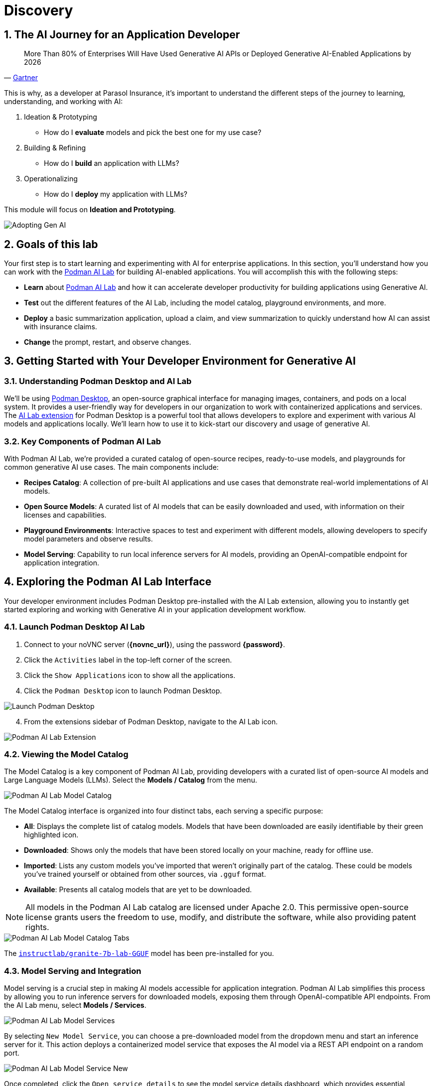 = Discovery
:imagesdir: ../assets/images
:sectnums:

++++
<!-- Google tag (gtag.js) -->
<script async src="https://www.googletagmanager.com/gtag/js?id=G-3HTRSDJ3M4"></script>
<script>
  window.dataLayer = window.dataLayer || [];
  function gtag(){dataLayer.push(arguments);}
  gtag('js', new Date());

  gtag('config', 'G-3HTRSDJ3M4');
</script>
++++

== The AI Journey for an Application Developer

"More Than 80% of Enterprises Will Have Used Generative AI APIs or Deployed Generative AI-Enabled Applications by 2026"
-- https://www.gartner.com/en/newsroom/press-releases/2023-10-11-gartner-says-more-than-80-percent-of-enterprises-will-have-used-generative-ai-apis-or-deployed-generative-ai-enabled-applications-by-2026[Gartner]

This is why, as a developer at Parasol Insurance, it's important to understand the different steps of the journey to learning, understanding, and working with AI:

. Ideation & Prototyping
* How do I *evaluate* models and pick the best one for my use case?
. Building & Refining
* How do I *build* an application with LLMs?
. Operationalizing
* How do I *deploy* my application with LLMs?

This module will focus on *Ideation and Prototyping*.

image::discovery/adopting-gen-ai.png[Adopting Gen AI]

== Goals of this lab

Your first step is to start learning and experimenting with AI for enterprise applications. In this section, you'll understand how you can work with the https://podman-desktop.io/docs/ai-lab[Podman AI Lab] for building AI-enabled applications. You will accomplish this with the following steps:

* *Learn* about https://podman-desktop.io/docs/ai-lab[Podman AI Lab] and how it can accelerate developer productivity for building applications using Generative AI.
* *Test* out the different features of the AI Lab, including the model catalog, playground environments, and more.
* *Deploy* a basic summarization application, upload a claim, and view summarization to quickly understand how AI can assist with insurance claims.
* *Change* the prompt, restart, and observe changes.

== Getting Started with Your Developer Environment for Generative AI

=== Understanding Podman Desktop and AI Lab

We'll be using https://podman-desktop.io[Podman Desktop], an open-source graphical interface for managing images, containers, and pods on a local system. It provides a user-friendly way for developers in our organization to work with containerized applications and services. The https://podman-desktop.io/extensions/ai-lab[AI Lab extension] for Podman Desktop is a powerful tool that allows developers to explore and experiment with various AI models and applications locally. We'll learn how to use it to kick-start our discovery and usage of generative AI.

=== Key Components of Podman AI Lab

With Podman AI Lab, we're provided a curated catalog of open-source recipes, ready-to-use models, and playgrounds for common generative AI use cases. The main components include:

* *Recipes Catalog*: A collection of pre-built AI applications and use cases that demonstrate real-world implementations of AI models.
* *Open Source Models*: A curated list of AI models that can be easily downloaded and used, with information on their licenses and capabilities.
* *Playground Environments*: Interactive spaces to test and experiment with different models, allowing developers to specify model parameters and observe results.
* *Model Serving*: Capability to run local inference servers for AI models, providing an OpenAI-compatible endpoint for application integration.

== Exploring the Podman AI Lab Interface

Your developer environment includes Podman Desktop pre-installed with the AI Lab extension, allowing you to instantly get started exploring and working with Generative AI in your application development workflow. 

=== Launch Podman Desktop AI Lab

. Connect to your noVNC server (*{novnc_url}*), using the password *{password}*.
. Click the `Activities` label in the top-left corner of the screen.
. Click the `Show Applications` icon to show all the applications.
. Click the `Podman Desktop` icon to launch Podman Desktop.

image::discovery/launch-podman-desktop.png[Launch Podman Desktop]

[start=4]
. From the extensions sidebar of Podman Desktop, navigate to the AI Lab icon.

image::discovery/ai-lab-extension-menu.png[Podman AI Lab Extension]

=== Viewing the Model Catalog

The Model Catalog is a key component of Podman AI Lab, providing developers with a curated list of open-source AI models and Large Language Models (LLMs). Select the *Models / Catalog* from the menu.

image::discovery/model-catalog.png[Podman AI Lab Model Catalog]

The Model Catalog interface is organized into four distinct tabs, each serving a specific purpose:

* *All*: Displays the complete list of catalog models. Models that have been downloaded are easily identifiable by their green highlighted icon.
* *Downloaded*: Shows only the models that have been stored locally on your machine, ready for offline use.
* *Imported*: Lists any custom models you've imported that weren't originally part of the catalog. These could be models you've trained yourself or obtained from other sources, via `.gguf` format.
* *Available*: Presents all catalog models that are yet to be downloaded.

[NOTE]
====
All models in the Podman AI Lab catalog are licensed under Apache 2.0. This permissive open-source license grants users the freedom to use, modify, and distribute the software, while also providing patent rights.
====

image::discovery/model-catalog-tabs.png[Podman AI Lab Model Catalog Tabs]

The https://huggingface.co/instructlab/granite-7b-lab-GGUF[`instructlab/granite-7b-lab-GGUF`] model has been pre-installed for you.

=== Model Serving and Integration

Model serving is a crucial step in making AI models accessible for application integration. Podman AI Lab simplifies this process by allowing you to run inference servers for downloaded models, exposing them through OpenAI-compatible API endpoints. From the AI Lab menu, select *Models / Services*.

image::discovery/model-services.png[Podman AI Lab Model Services]

By selecting `New Model Service`, you can choose a pre-downloaded model from the dropdown menu and start an inference server for it. This action deploys a containerized model service that exposes the AI model via a REST API endpoint on a random port.

image::discovery/model-service-new.png[Podman AI Lab Model Service New]

Once completed, click the `Open service details` to see the model service details dashboard, which provides essential information for integrating the model into your applications:

* *Container section*: Shows the model's container name, useful for viewing direct container interactions via Podman Desktop.
* *Model section*: Displays the model name, license, and source repository.
* *Server section*: Provides the local URL (inference endpoint) for the model.
* *Client Code section*: Offers integration code snippets in various programming languages.

image::discovery/model-service-details.png[Podman AI Lab Model Service Details]

Specifically, the `Client Code` section provides developers with code snippets in popular programming languages, such as Java, Python, JavaScript, and cURL, among others, to help quickly integrate the model into their applications. Typically, this includes the following information:

* *Endpoint connection details*: The URL and necessary headers for connecting to the model service.
* *Sample prompt*: A basic example query to test the model's functionality.

image::discovery/model-service-client-code.png[Podman AI Lab Model Service Client Code]

=== Testing out Playground Environments

The https://podman-desktop.io/docs/ai-lab/create-playground[AI Lab Playground] is a powerful feature that allows you to experiment with available models in a local environment. It provides an intuitive user interface for exploring model capabilities, accuracy, and finding the best model for your use case.

From the AI Lab menu, select `Models / Playgrounds`.

image::discovery/playground-menu.png[Podman AI Lab Playground]

By selecting `New Playground`, you can select a pre-downloaded model from the dropdown menu and start experimenting with it.

This action deploys two key components:

. A `Model Service` that exposes the AI model via an inference endpoint API.
. An `ai-lab-playground-chat` container that provides the user interface for model interaction.

image::discovery/playground-new.png[Podman AI Lab Playground New]

The Playground interface offers several technical features for fine-tuning model behavior:

* *System Prompt*:
** Located at the top of the chat interface, this allows you to set the context and behavior of the AI model.
* *Hyperparameter Tuning*: The *Settings* widget on the right side provides access to crucial parameters:
** *Temperature*: Controls the randomness of the model's responses. Lower values produce more deterministic outputs, while higher values introduce more randomness.
** *Max Tokens*: Limits the number of tokens generated by the model, which can help prevent overly verbose responses.
** *Top P*: Determines the number of tokens to consider for each step of the model's generation process. Higher values can lead to more diverse responses.

image::discovery/playground-settings-1.png[Podman AI Lab Playground Settings]

By systematically testing various configurations and prompts related to insurance scenarios, developers can gain insights into model performance and identify optimal settings for specific use cases within Parasol Insurance's applications. This process of experimentation and analysis in the Playground environment is crucial for understanding model capabilities and limitations before integration into production systems.

Now let's play with it a bit:

. Click the `Open` icon next to `Define a system prompt`
. Paste in the following text and click the checkmark to save the system prompt:

[.console-input]
[source,text,subs="+attributes,macros+"]
----
You are an AI assistant specializing in insurance.

Provide accurate, helpful information on insurance policies, claims, and risk assessment.
----

image::discovery/playground-system-prompt.png[Podman AI Lab Playground save system prompt]

[start=3]
. In the `Type your prompt here` text box, enter `Should I approve claims?`.
. Click the `Submit` button to submit the question.

image::discovery/playground-query.png[Podman AI Lab Playground execute query]

NOTE: It may take a minute or two for the response to be displayed.

image::discovery/playground-prompt-response-1.png[Podman AI Lab Playground prompt response]

[start=5]
. Try "lowering" the *temperature* and reducing the *top-p* each to `0.1` to try and make responses more deterministic.
. Re-enter the same prompt (`Should I approve claims?`) and re-submit the question.

image::discovery/playground-lower-temperature-result.png[Podman AI Lab Playground lower temperature result]

As you can see, the response is more "robotic" and deterministic. Continually adjusting and refining these settings can change how a model responds to the same prompt.

== Getting Started from Recipes

Podman AI Lab provides a Recipes Catalog that helps you navigate core AI use cases and problem domains. Each recipe comes with detailed explanations and sample applications with open source code that can be run with various large language models (LLMs). From the AI Lab menu, select `AI Apps / Recipes Catalog`.

image::discovery/recipes-catalog-menu.png[Podman AI Lab Recipes Catalog Menu]

The catalog is organized by categories of example use cases, including:

* *Natural Language Processing*: Chatbots, Text summarizers, Code generators
* *Computer Vision*: Object detection
* *Audio*: Audio-to-text transcription

These recipes can help you quickly prototype new AI and LLM-based applications locally, without relying on externally hosted services. By exploring the `Recipes Catalog`, you can gain insights into the capabilities of different models and understand how they can be applied to real-world scenarios.

=== Deploying a Basic AI Summarization Application

Let's explore the `Text Summarization` recipe, which can be particularly useful for processing insurance claim documents:

. In the `Recipes Catalog`, select the `Summarizer` application under the `Natural Language Processing` category.
. Review the `Summary` tab for details about the application and its capabilities.
. In the `Models` tab, you can select a compatible model for the application to use.
. Click the `Start AI App` button in the `AI App Details` section to begin the application's building process, where one container will act as an AI model server and another as the application interface.

image::discovery/text-summarization-recipe.png[Podman AI Lab Text Summarization Recipe]

=== Testing the Text Summarization Application

By experimenting with the Text Summarization application, you can quickly understand how AI models can be leveraged to process and summarize insurance claims, providing valuable insights and accelerating the claims processing workflow at Parasol Insurance.

Once the application is running, you can upload a sample insurance claim PDF document to the interface and view the summarization output.

First, open the application by clicking the `link` button in the `AI App Details` section.

image::discovery/text-summarization-app.png[Podman AI Lab Text Summarization Application]

Here, you can upload a sample insurance claim PDF document and observe the summarization output generated by the AI model.

. Click the `Browse files` button

image::discovery/text-summarization-app-browse-files.png[Podman AI Lab Text Summarization Browse files]

[start=2]
. Navigate to the `Documents` directory, select the file `marty-mcfly-auto.pdf`, and click `Open`.

image::discovery/text-summarization-open-claim.png[Podman AI Lab Text Summarization Open Claim]

[start=3]
. Review the summarization that is generated from the claim.

NOTE: It may take a minute or two to process.

image::discovery/text-summarization-app-upload.png[Podman AI Lab Text Summarization Application Upload]

You can see from the result that the summarizer has created a summary from the claim pdf that was uploaded.

=== Updating the Application's Source Code

To further customize the Text Summarization application for Parasol Insurance's specific requirements, you can access and modify the application's source code, which was cloned locally to your machine when you started the recipe.

Click the `Open in VSCode` button in the `AI App Details` section to view and modify the application's codebase directly in your local development environment.

image::discovery/text-summarization-app-vscode.png[Podman AI Lab Text Summarization Application VSCode]

IMPORTANT: If you see any of the following warnings about opening an external website or application, click `Yes`.

image::discovery/vscode-open-warning.png[VSCode Open external website warning]

image::discovery/vscode-open-warning2.png[VSCode Open external application warning]

IMPORTANT: If you see a dialog titled `Do you trust the authors of the files in this folder?`, make sure to check the `Trust the authors of all files in the parent folder` checkbox and click `Yes, I trust the authors`.

image::discovery/vscode-trust-authors.png[VSCode Trust authors]

IMPORTANT: If you are asked if you would like to open a Git repo, select `Yes`.

image::discovery/vscode-open-git-repo.png[VSCode Open git repo]

IMPORTANT: If you are asked to pick a repository to open, select the `summarizer` repository.

image::discovery/vscode-pick-git-repo.png[VSCode Select git repo]

IMPORTANT: If you are asked to create a keyring password, enter `password`.

Let's examine the code briefly to understand how the application interacts with the AI model and processes the input data. This application uses https://www.langchain.com/langchain[Langchain] for making calls to the model server.

. Open the `summarizer.py` file in the `app` folder.

IMPORTANT: If you are asked to install the VSCode Python extension, click `Install`.

image::discovery/vscode-install-python.png[Install VSCode Python extension]

* The `chunk_text` function splits input text into smaller segments.
* The `refine_template` variable guides the final summary output.

image::discovery/text-summarization-app-code.png[Podman AI Lab Text Summarization Application Code]

For our specific use case, let's make an adjustment to the summarization behavior to better align with Parasol Insurance's claim processing requirements:

[start=2]
. Find the `refine_template` variable in the `summarizer.py` file.
. Modify the template to include additional details about the claimant, including policy number, and claim type:

[source,python]
----
refine_template = PromptTemplate.from_template(
    "Summarize this insurance claim document:\n"
    "Existing summary: {existing_answer}\n"
    "New context:\n"
    "------------\n"
    "{text}\n"
    "------------\n"
    "Refine the summary, focusing on:\n"
    "1. Incident date and location\n"
    "2. Type of claim (e.g., auto, property)\n"
    "3. Claimed amount\n"
    "4. Key policy details relevant to the claim\n"
    "Use bullet points, maximum 10 points."
)
----

image::discovery/text-summarization-app-refine.png[Podman AI Lab Text Summarization Application Refine]

By updating the template with these specific requirements, you can tailor the summarization output to provide more detailed and relevant information for insurance claims processing at Parasol Insurance. 

[start=4]
. Save your changes.
. Switch back to Podman Desktop and to the running `Summarizer` recipe
. Restart the recipe to re-build the container with the updated code.

image::discovery/text-summarization-app-restart.png[Podman AI Lab Text Summarization Application Restart]

NOTE: Being that the source code has changed, you may be notified from Podman AI Lab that the hash has changed. This is expected behavior.

=== Re-Testing the Text Summarization Application

Now that we've updated the code and restarted the recipe, let's test the Text Summarization application again to see the improvements:

. Open the application by clicking the *link* button you clicked earlier in the AI App Details section.
. Upload the same sample insurance claim document you used earlier.
. Observe the new summarization output generated by the AI model.
* You should notice that the summary now includes more specific details related to insurance claims, such as incident date, claim type, and policy details.

image::discovery/text-summarization-app-retest.png[Podman AI Lab Text Summarization Application Retest]

Compare this new output with the previous summarization to see how the changes in the `refine_template` have improved the relevance and specificity of the summary for insurance claim processing.

== Conclusion

This demonstrates how developers can leverage the Podman AI Lab to quickly prototype, test, and refine AI-powered applications for their organization's unique requirements. Here's a quick summary of what we have learned:

* How to use Podman Desktop and the AI Lab extension to explore and experiment with AI models and applications.
* The key components of Podman AI Lab, including the Model Catalog, Model Serving, and Playground Environments.
* How to deploy and customize a basic AI Summarization application using the Recipes Catalog.
* The process of modifying and improving an AI application to better suit specific business needs, such as tailoring it for insurance claim processing.
* The benefits of using containerized AI recipes for rapid prototyping and development of AI-powered applications.

These skills and tools will be invaluable as you continue to develop AI-enabled applications at Parasol Insurance, allowing you to quickly iterate on ideas and integrate powerful AI capabilities into your workflow.

Now, let's learn how we can enhance our applications by providing additional knowledge and information to the AI models we work with.